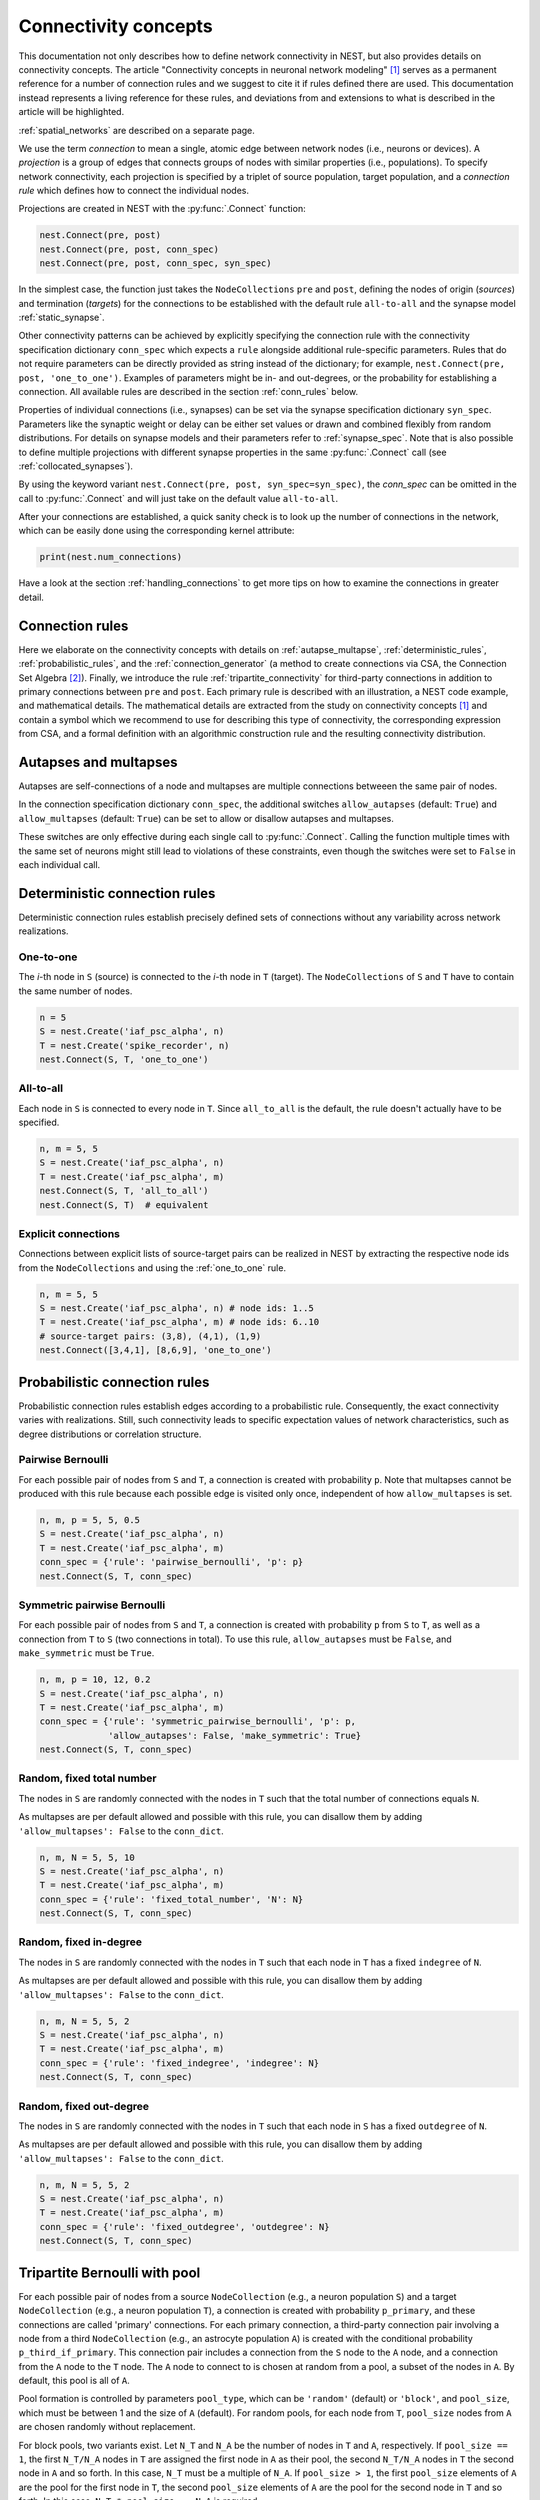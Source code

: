 .. _connectivity_concepts:

Connectivity concepts
=====================

.. grid:: 2 2 7 7
    :gutter: 0

    .. grid-item-card:: Autapse and multapse
		  :link: autapse_multapse
		  :link-type: ref
		  :img-top: ../static/img/Autapse_multapse_v.png


    .. grid-item-card:: One to one
		  :link: one_to_one
		  :link-type: ref
		  :img-top: ../static/img/One_to_one.png


    .. grid-item-card:: All to all
		  :link: all_to_all
		  :link-type: ref
		  :img-top: ../static/img/All_to_all.png

    .. grid-item-card:: Pairwise Bernoulli
		  :link: pairwise_bernoulli
		  :link-type: ref
		  :img-top: ../static/img/Pairwise_bernoulli.png


    .. grid-item-card:: Fixed total number
		  :link: fixed_total_number
		  :link-type: ref
		  :img-top: ../static/img/Fixed_total_number.png


    .. grid-item-card:: Fixed in-degree
		  :link: fixed_indegree
		  :link-type: ref
		  :img-top: ../static/img/Fixed_indegree.png


    .. grid-item-card:: Fixed out-degree
		  :link: fixed_outdegree
		  :link-type: ref
		  :img-top: ../static/img/Fixed_outdegree.png

.. rst-class:: center

    Basic connection rules commonly used in the computational neuroscience community. For more details, go to the section :ref:`conn_rules` or just click on one of the illustrations.

This documentation not only describes how to define network connectivity in NEST, but also provides details on connectivity concepts.
The article "Connectivity concepts in neuronal network modeling" [1]_ serves as a permanent reference for a number of connection rules and we suggest to cite it if rules defined there are used.
This documentation instead represents a living reference for these rules, and deviations from and extensions to what is described in the article will be highlighted.

.. The same article also introduces a graphical notation for neuronal network diagrams which will be curated in the documentation of :doc:`NEST Desktop <desktop:user/usage-advanced/network-graph>`.

:ref:`spatial_networks` are described on a separate page.

We use the term `connection` to mean a single, atomic edge between network nodes (i.e., neurons or devices).
A `projection` is a group of edges that connects groups of nodes with similar properties (i.e., populations).
To specify network connectivity, each projection is specified by a triplet of source population, target population, and a `connection rule` which defines how to connect the individual nodes.

Projections are created in NEST with the :py:func:`.Connect` function:

.. code-block:: python

    nest.Connect(pre, post)
    nest.Connect(pre, post, conn_spec)
    nest.Connect(pre, post, conn_spec, syn_spec)

In the simplest case, the function just takes the ``NodeCollections`` ``pre`` and ``post``, defining the nodes of
origin (`sources`) and termination (`targets`) for the connections to be established with the default rule ``all-to-all`` and the synapse model :ref:`static_synapse`.

Other connectivity patterns can be achieved by explicitly specifying the connection rule with the connectivity specification dictionary ``conn_spec`` which expects a ``rule`` alongside additional rule-specific parameters.
Rules that do not require parameters can be directly provided as string instead of the dictionary; for example, ``nest.Connect(pre, post, 'one_to_one')``.
Examples of parameters might be in- and out-degrees, or the probability for establishing a connection.
All available rules are described in the section :ref:`conn_rules` below.

Properties of individual connections (i.e., synapses) can be set via the synapse specification dictionary ``syn_spec``.
Parameters like the synaptic weight or delay can be either set values or drawn and combined flexibly from random distributions.
For details on synapse models and their parameters refer to :ref:`synapse_spec`. Note that is also possible to define multiple projections with different synapse properties in the same :py:func:`.Connect` call (see :ref:`collocated_synapses`).

By using the keyword variant ``nest.Connect(pre, post, syn_spec=syn_spec)``, the `conn_spec` can be omitted in the call to :py:func:`.Connect` and will just take on the default value ``all-to-all``.

After your connections are established, a quick sanity check is to
look up the number of connections in the network, which can be easily
done using the corresponding kernel attribute:

.. code-block:: python

    print(nest.num_connections)

Have a look at the section :ref:`handling_connections` to get more tips on how to examine the connections in greater detail.


.. _conn_rules:

Connection rules
----------------

Here we elaborate on the connectivity concepts with details on :ref:`autapse_multapse`, :ref:`deterministic_rules`, :ref:`probabilistic_rules`, and the :ref:`connection_generator` (a method to create connections via CSA, the Connection Set Algebra [2]_).
Finally, we introduce the rule :ref:`tripartite_connectivity` for third-party connections in addition to primary connections between ``pre`` and ``post``.
Each primary rule is described with an illustration, a NEST code example, and mathematical details.
The mathematical details are extracted from the study on connectivity concepts [1]_ and contain a symbol which we recommend to use for describing this type of connectivity, the corresponding expression from CSA, and a formal definition with an algorithmic construction rule and the resulting connectivity distribution.

.. dropdown:: Mathematical details: General notations and definitions

	|		Let :math:`\mathcal{S}=\{s_1,\ldots, s_{N_s}\}` be the ordered set of sources of cardinality :math:`N_s` and :math:`\mathcal{T}=\{t_1,\ldots, t_{N_t}\}` the set of targets of cardinality :math:`N_t`. Then the set of all possible directed edges between members of :math:`\mathcal{S}` and :math:`\mathcal{T}` is given by the Cartesian product :math:`\mathcal{E}_{ST}=\mathcal{S \times T}` of cardinality :math:`N_s\cdot N_t`.
	|
	|		If the source and target populations are identical (:math:`\mathcal{S=T}`) a source can be its own target. We call such a self-connection an :ref:`autapse <autapse_multapse>`. If autapses are not allowed, the target set for any node :math:`i \in \mathcal{S}` is :math:`\mathcal{T=S} \setminus i`, with cardinality :math:`N_t=N_s-1`. If there is more than one edge between a source and target (or from a node to itself), we call this a :ref:`multapse <autapse_multapse>`.
	|
	|		The `degree distribution` :math:`P(k)` is the distribution across nodes of the number of edges per node. In a directed network, the distribution of the number of edges going out of (into) a node is called the `out-degree (in-degree)` distribution. The distributions given below describe the effect of applying a connection rule once to a given :math:`\mathcal{S}-\mathcal{T}` pair.

.. _autapse_multapse:

Autapses and multapses
----------------------------------------------

.. image:: ../static/img/Autapse_multapse.png
     :width: 450px
     :align: center

Autapses are self-connections of a node and multapses are multiple connections betweeen the same pair of nodes.

In the connection specification dictionary ``conn_spec``, the additional switches ``allow_autapses`` (default:
``True``) and ``allow_multapses`` (default: ``True``) can be set to allow or disallow autapses and multapses.

These switches are only effective during each single call to
:py:func:`.Connect`. Calling the function multiple times with the same set of
neurons might still lead to violations of these constraints, even though the
switches were set to ``False`` in each individual call.

.. _deterministic_rules:

Deterministic connection rules
-------------------------------------------------
Deterministic connection rules establish precisely defined sets of connections without any variability across network realizations.

.. _one_to_one:

One-to-one
~~~~~~~~~~

.. image:: ../static/img/One_to_one.png
     :width: 200px
     :align: center

The `i`\-th node in ``S`` (source) is connected to the `i`\-th node in ``T`` (target). The
``NodeCollections`` of ``S`` and ``T`` have to contain the same number of
nodes.

.. code-block:: python

    n = 5
    S = nest.Create('iaf_psc_alpha', n)
    T = nest.Create('spike_recorder', n)
    nest.Connect(S, T, 'one_to_one')

.. dropdown:: Mathematical details: One-to-one

	|		**Symbol:** :math:`\delta`
	|		**CSA:** :math:`\delta`
	|		**Definition:** Each node in :math:`\mathcal{S}` is uniquely connected to one node in :math:`\mathcal{T}`.
	|		:math:`\mathcal{S}` and :math:`\mathcal{T}` must have identical cardinality :math:`N_s=N_t`. Both sources and targets can be permuted independently even if :math:`\mathcal{S}=\mathcal{T}`. The in- and out-degree distributions are given by :math:`P(K)=\delta_{K,1}`, with Kronecker delta :math:`\delta_{i,j}=1` if :math:`i=j`, and zero otherwise.


.. _all_to_all:

All-to-all
~~~~~~~~~~

.. image:: ../static/img/All_to_all.png
     :width: 200px
     :align: center

Each node in ``S`` is connected to every node in ``T``. Since
``all_to_all`` is the default, the rule doesn't actually have to be
specified.

.. code-block:: python

    n, m = 5, 5
    S = nest.Create('iaf_psc_alpha', n)
    T = nest.Create('iaf_psc_alpha', m)
    nest.Connect(S, T, 'all_to_all')
    nest.Connect(S, T)  # equivalent

.. dropdown:: Mathematical details: All-to-all

	|		**Symbol:** :math:`\Omega`
	|		**CSA:** :math:`\Omega`
	|		**Definition:** Each node in :math:`\mathcal{S}` is  connected to all nodes in :math:`\mathcal{T}`.
	|		The resulting edge set is the full edge set :math:`\mathcal{E}_\mathcal{ST}`. The in- and out-degree distributions are :math:`P_\text{in}(K)=\delta_{K,N_s}` for :math:`\mathcal{T}`, and :math:`P_\text{out}(K)=\delta_{K,N_t}` for :math:`\mathcal{S}`, respectively.

Explicit connections
~~~~~~~~~~~~~~~~~~~~

Connections between explicit lists of source-target pairs can be realized in NEST by extracting the respective node ids from the ``NodeCollections`` and using the :ref:`one_to_one` rule.

.. code-block:: python

    n, m = 5, 5
    S = nest.Create('iaf_psc_alpha', n) # node ids: 1..5
    T = nest.Create('iaf_psc_alpha', m) # node ids: 6..10
    # source-target pairs: (3,8), (4,1), (1,9)
    nest.Connect([3,4,1], [8,6,9], 'one_to_one')

.. dropdown:: Mathematical details: Explicit connections

	|		**Symbol:** X
	|		**CSA:** Not applicable
	|		**Definition:** Connections are established according to an explicit list of source-target pairs.
	|		Connectivity is defined by an explicit list of sources and targets, also known as `adjacency list`, as for instance derived from anatomical measurements. It is, hence, not the result of any specific algorithm. An alternative way of representing a fixed connectivity is by means of the `adjacency matrix` :math:`A`, such that :math:`A_{ij}=1` if :math:`j` is connected to :math:`i`, and zero otherwise. We here adopt the common computational neuroscience practice to have the first index :math:`i` denote the target and the second index :math:`j` denote the source node.


.. _probabilistic_rules:

Probabilistic connection rules
------------------------------------------------
Probabilistic connection rules establish edges according to a probabilistic rule. Consequently, the exact connectivity varies with realizations. Still, such connectivity leads to specific expectation values of network characteristics, such as degree distributions or correlation structure.

.. _pairwise_bernoulli:

Pairwise Bernoulli
~~~~~~~~~~~~~~~~~~

.. image:: ../static/img/Pairwise_bernoulli.png
     :width: 200px
     :align: center

For each possible pair of nodes from ``S`` and ``T``, a connection is
created with probability ``p``.
Note that multapses cannot be produced with this rule because each possible edge is visited only once, independent of how ``allow_multapses`` is set.

.. code-block:: python

    n, m, p = 5, 5, 0.5
    S = nest.Create('iaf_psc_alpha', n)
    T = nest.Create('iaf_psc_alpha', m)
    conn_spec = {'rule': 'pairwise_bernoulli', 'p': p}
    nest.Connect(S, T, conn_spec)

.. dropdown:: Mathematical details: Pairwise Bernoulli

	|		**Symbol:** :math:`p`
	|		**CSA:** :math:`\rho(p)`
	|		**Definition:** Each pair of nodes, with source in :math:`\mathcal{S}` and target in :math:`\mathcal{T}`, is connected with probability :math:`p`.
	|		In its standard form this rule cannot produce multapses since each possible edge is visited only once. If :math:`\mathcal{S=T}`, this concept is similar to Erdős-Rényi-graphs of the `constant probability` `p-ensemble` :math:`G(N,p)`---also called `binomial ensemble` [3]_; the only difference being that we here consider directed graphs, whereas the Erdős-Rényi model is undirected. The distribution of both in- and out-degrees is binomial,

	.. math::
		P(K_\text{in}=K)=\mathcal{B}(K|N_s,p):=\begin{pmatrix}N_s\\K\end{pmatrix}p^{K}(1-p)^{N_s-K}

	and

	.. math::
		P(K_\text{out}=K)=\mathcal{B}(K|N_t,p)\,,

	respectively.
	The expected total number of edges equals :math:`\text{E}[N_\text{syn}]=pN_tN_s`.

Symmetric pairwise Bernoulli
~~~~~~~~~~~~~~~~~~~~~~~~~~~~

For each possible pair of nodes from ``S`` and ``T``, a connection is
created with probability ``p`` from ``S`` to ``T``, as well as a
connection from ``T`` to ``S`` (two connections in total). To use
this rule, ``allow_autapses`` must be ``False``, and ``make_symmetric``
must be ``True``.

.. code-block:: python

    n, m, p = 10, 12, 0.2
    S = nest.Create('iaf_psc_alpha', n)
    T = nest.Create('iaf_psc_alpha', m)
    conn_spec = {'rule': 'symmetric_pairwise_bernoulli', 'p': p,
                 'allow_autapses': False, 'make_symmetric': True}
    nest.Connect(S, T, conn_spec)

.. _fixed_total_number:



Random, fixed total number
~~~~~~~~~~~~~~~~~~~~~~~~~~~~

.. image:: ../static/img/Fixed_total_number.png
     :width: 200px
     :align: center


The nodes in ``S`` are randomly connected with the nodes in ``T``
such that the total number of connections equals ``N``.

As multapses are per default allowed and possible with this rule, you can disallow them by adding ``'allow_multapses': False`` to the ``conn_dict``.

.. code-block:: python

    n, m, N = 5, 5, 10
    S = nest.Create('iaf_psc_alpha', n)
    T = nest.Create('iaf_psc_alpha', m)
    conn_spec = {'rule': 'fixed_total_number', 'N': N}
    nest.Connect(S, T, conn_spec)

.. dropdown:: Mathematical details: Random, fixed total number with multapses

	|		**Symbol:** :math:`\mathbf{\rho_N}(N_\text{syn})\mathbf{M}(\mathbb{N}_S \times \mathbb{N}_T)`
	|		**CSA:** :math:`\mathbf{\rho_N}(N_\text{syn})\mathbf{M}(\mathbb{N}_S \times \mathbb{N}_T)`
	|		**Definition:** :math:`N_\text{syn}\in\{0,\ldots,N_sN_t\}` edges are randomly drawn from the edge set :math:`\mathcal{E}_\mathcal{ST}` with replacement.
	|		If multapses are allowed, there are :math:`\begin{pmatrix}N_sN_t+N_\text{syn}-1\\N_\text{syn}\end{pmatrix}` possible networks for any given number :math:`N_\text{syn}\leq N_sN_t`.
	|		Because exactly :math:`N_\text{syn}` connections are distributed across :math:`N_t` targets with replacement, the joint in-degree distribution is multinomial,

	.. math::
		\begin{equation}\label{eq:randfixKm}
		\begin{split}
		&P(K_{\text{in},1}=K_1,\ldots,K_{\text{in},N_t}=K_{N_t})\\
		& \quad \quad \quad=\begin{cases}
		\frac{N_\text{syn}!}{K_1!...K_{N_t}!} \,p^{N_\text{syn}}  &  \text{if}\,\,\sum_{j=1}^{N_t} K_j = N_\text{syn}\\
		 \quad\quad 0  & \text{otherwise}\end{cases}\,
		\end{split}
		\end{equation}

	with :math:`p=1/N_t`.

	The out-degrees have an analogous multinomial distribution :math:`P(K_{\text{out},1}=K_1,\ldots,K_{\text{out},N_s}=K_{N_s})`, with :math:`p=1/N_s` and sources and targets switched. The marginal distributions are binomial distributions :math:`P(K_{\text{in},j}=K)= \mathcal{B}(K|N_\text{syn},1/N_t)` and :math:`P(K_{\text{out},j}=K)= \mathcal{B}(K|N_\text{syn},1/N_s)`, respectively.

	The :math:`\mathbf{M}`-operator of CSA should not be confused with the ":math:`M`" indicating that multapses are allowed in our symbolic notation.



.. dropdown:: Mathematical details: Random, fixed total number without multapses

	|		**Symbol:** :math:`N_\text{syn} \cancel{M}`
	|		**CSA:** :math:`\mathbf{\rho_{N}}(N_\text{syn})(\mathbb{N}_S \times \mathbb{N}_T)`
	|		**Definition:** :math:`N_\text{syn}\in\{0,\ldots,N_sN_t\}` edges are randomly drawn from the edge set :math:`\mathcal{E}_\mathcal{ST}` without replacement.
	|		For :math:`\mathcal{S}=\mathcal{T}` this is a directed graph generalization of Erdős-Rényi graphs of the `constant number of edges` :math:`N_\text{syn}`-ensemble :math:`G(N,N_\text{syn})` [4]_. There are :math:`\begin{pmatrix}N_s N_t\\N_\text{syn}\end{pmatrix}` possible networks for any given number :math:`N_\text{syn}\leq N_sN_t`, which all have the same probability. The resulting in- and out-degree distributions are multivariate hypergeometric distributions.

	.. math::
		\begin{split}
		&P(K_{\text{in},1}=K_1,\ldots,K_{\text{in},N_t}=K_{N_t})\\
		& \quad \quad \quad = \begin{cases}
		\prod_{j=1}^{N_t} \begin{pmatrix} N_s\\K_j\end{pmatrix}\Bigg/\begin{pmatrix} N_sN_t\\N_\text{syn}\end{pmatrix}
		&  \text{if}\,\,\sum_{j=1}^{N_t} K_j = N_\text{syn}\\
		 \phantom{bl}0  & \text{otherwise}\end{cases}\,,
		 \end{split}

	and analogously :math:`P(K_{\text{out},1}=K_1,\ldots,K_{\text{out},N_s}=K_{N_s})`
	with :math:`K_\text{out}` instead of :math:`K_\text{in}` and source and target indices switched.

	The marginal distributions, i.e., the probability distribution for any specific node :math:`j` to have in-degree :math:`K_j`, are hypergeometric distributions

	.. math::
		P(K_{\text{in},j}=K_j)=
		\begin{pmatrix} N_s\\K_j \end{pmatrix} \begin{pmatrix}N_sN_t-1 \\
		  N_\text{syn}-K_j \end{pmatrix}\Bigg/\begin{pmatrix}N_sN_t
			\\ N_\text{syn}\end{pmatrix} \,,

	with sources and targets switched for :math:`P(K_{\text{out},j}=K_j)`.

.. _fixed_indegree:

Random, fixed in-degree
~~~~~~~~~~~~~~~~~~~~~~~~~~~~

.. image:: ../static/img/Fixed_indegree.png
     :width: 200px
     :align: center

The nodes in ``S`` are randomly connected with the nodes in ``T`` such
that each node in ``T`` has a fixed ``indegree`` of ``N``.

As multapses are per default allowed and possible with this rule, you can disallow them by adding ``'allow_multapses': False`` to the ``conn_dict``.

.. code-block:: python

    n, m, N = 5, 5, 2
    S = nest.Create('iaf_psc_alpha', n)
    T = nest.Create('iaf_psc_alpha', m)
    conn_spec = {'rule': 'fixed_indegree', 'indegree': N}
    nest.Connect(S, T, conn_spec)

.. dropdown:: Mathematical details: Random, fixed in-degree with multapses

	| 		**Symbol:** :math:`K_\text{in}, M`
	| 		**CSA:** :math:`\mathbf{\rho_1}(K)\mathbf{M}(\mathbb{N}_S \times \mathbb{N}_T)`
	| 		**Definition:** Each target node in :math:`\mathcal{T}` is connected to :math:`K_\text{in}` nodes in :math:`\mathcal{S}` randomly chosen with replacement.
	|		:math:`N_s` is the number of source nodes from which exactly :math:`K_\text{in}` connections are drawn with equal probability :math:`p=1/N_s` for each of the :math:`N_t` target nodes :math:`t_i\in\mathcal{T}`. The in-degree distribution is by definition :math:`P(K)=\delta_{K,K_\text{in}}`. To obtain the out-degree distribution, we observe that because multapses are allowed, drawing :math:`N_t` times :math:`K_{\text{in},i}=K_\text{in}` from :math:`\mathcal{S}` is equivalent to drawing :math:`N_t K_\text{in}` times with replacement from :math:`\mathcal{S}`. This procedure yields a multinomial distribution of the out-degrees :math:`K_{\text{out},j}` of source nodes :math:`s_j\in\mathcal{S}` [5]_, i.e.,

	.. math::
		\begin{equation}\label{eq:rfin}
		\begin{split}
		&P(K_{\text{out},1}=K_1,\ldots,K_{\text{out},N_s}=K_{N_s})\\
		& \quad \quad \quad =\begin{cases}
		\frac{(N_tK_\text{in})!}{K_1!...K_{N_s}!} p^{N_tK_\text{in}}  &  \text{if}\,\,\sum_{j=1}^{N_s} K_j = N_tK_\text{in}\\
		 \quad\quad 0  & \text{otherwise}\end{cases}
		\end{split}
		\end{equation}

	The marginal distributions are binomial distributions

	.. math::
		\begin{equation}\label{eq:rfinmarg}
		P(K_{\text{out},j}=K)= \mathcal{B}(K|N_tK_\text{in},1/N_s)\,.
		\end{equation}


.. dropdown:: Mathematical details: Random, fixed in-degree without multapses

	| 		**Symbol:** :math:`K_\text{in}, \cancel{M}`
	|		**CSA:** :math:`{\rho_1}(K)(\mathbb{N}_S \times \mathbb{N}_T)`
	|		**Definition:** Each target node in :math:`\mathcal{T}` is connected to :math:`K_\text{in}` nodes in :math:`\mathcal{S}` randomly chosen without replacement.
	|		The in-degree distribution is by definition :math:`P(K)=\delta_{K,K_\text{in}}`. To obtain the out-degree distribution, observe that after one target node has drawn its :math:`K_\text{out}` sources the joint probability distribution of out-degrees :math:`K_{\text{out},j}` is multivariate-hypergeometric such that

	.. math::
		\begin{equation}\label{eq:hypmult}
		\begin{split}
		&P(K_{\text{out},1}=K_1, \ldots,K_{\text{out},N_s}=K_{N_s})\\
		& \quad \quad \quad= \begin{cases}
		\prod_{j=1}^{N_s} \begin{pmatrix} 1\\K_j\end{pmatrix}\Bigg/\begin{pmatrix} N_s\\K_\text{in}\end{pmatrix}
		&  \text{if}\,\,\sum_{j=1}^{N_s} K_j = K_\text{in}\\
		 \phantom{bl}0  & \text{otherwise}\end{cases}\,, \qquad (1)
		\end{split}
		\end{equation}

	where :math:`\forall_j\,K_j\in\{0,1\}`.
	The marginal distributions are hypergeometric distributions

	.. math::
		\begin{eqnarray}\label{eq:hypmarg}
		P(K_{\text{out},j}=K)=
		\begin{pmatrix} 1\\K \end{pmatrix} \begin{pmatrix}N_s-1 \\
		  K_\text{in}-K \end{pmatrix}\Bigg/\begin{pmatrix}N_s
			\\ K_\text{in}\end{pmatrix} = \text{Ber}(K_\text{in}/N_s)\,, \qquad (2)
		\end{eqnarray}

	with :math:`\text{Ber}(p)` denoting the Bernoulli distribution with parameter :math:`p`, because :math:`K\in\{0,1\}`.
	The full joint distribution is the sum of :math:`N_t` independent instances of equation (1).


.. _fixed_outdegree:

Random, fixed out-degree
~~~~~~~~~~~~~~~~~~~~~~~~~~~~

.. image:: ../static/img/Fixed_outdegree.png
     :width: 200px
     :align: center

The nodes in ``S`` are randomly connected with the nodes in ``T`` such
that each node in ``S`` has a fixed ``outdegree`` of ``N``.

As multapses are per default allowed and possible with this rule, you can disallow them by adding ``'allow_multapses': False`` to the ``conn_dict``.

.. code-block:: python

    n, m, N = 5, 5, 2
    S = nest.Create('iaf_psc_alpha', n)
    T = nest.Create('iaf_psc_alpha', m)
    conn_spec = {'rule': 'fixed_outdegree', 'outdegree': N}
    nest.Connect(S, T, conn_spec)

.. dropdown:: Mathematical details: Random, fixed out-degree with multapses

	| 		**Symbol:** :math:`K_\text{out}, M`
	| 		**CSA:** :math:`\mathbf{\rho_0}(K)\mathbf{M}(\mathbb{N}_S \times \mathbb{N}_T)`
	| 		**Definition:** Each source node in :math:`\mathcal{S}` is connected to :math:`K_\text{out}` nodes in :math:`\mathcal{T}` randomly chosen with replacement.
	|		By definition, the out-degree distribution is a :math:`P(K)=\delta_{K,K_\text{out}}`. The respective in-degree distribution and marginal distributions are obtained by switching source and target indices, and replacing :math:`K_\text{out}` with :math:`K_\text{in}` in equation from :ref:`fixed_indegree` [5]_.

.. dropdown:: Mathematical details: Random, fixed out-degree without multapses

	| 		**Symbol:** :math:`K_\text{out},\cancel{M}`
	| 		**CSA:** :math:`\mathbf{\rho_0}(K)(\mathbb{N}_S \times \mathbb{N}_T)`
	| 		**Definition:**  Each source node in :math:`S` is connected to :math:`K_\text{out}` nodes in :math:`\mathcal{T}` randomly chosen without replacement.
	|		The out-degree distribution is by definition :math:`P(K)=\delta_{K,K_\text{out}}`, while the in-degree distribution is obtained by switching source and target indices, and replacing :math:`K_\text{out}` with :math:`K_\text{in}` in equation (2) from :ref:`fixed_indegree`.


.. _tripartite_connectivity:

Tripartite Bernoulli with pool
------------------------------

For each possible pair of nodes from a source ``NodeCollection`` (e.g., a neuron population ``S``)
and a target ``NodeCollection`` (e.g., a neuron population ``T``), a connection is
created with probability ``p_primary``, and these connections are
called 'primary' connections. For each primary connection, a
third-party connection pair involving a node from a third ``NodeCollection``
(e.g., an astrocyte population ``A``) is created with the conditional probability
``p_third_if_primary``. This connection pair includes a connection
from the ``S`` node to the ``A`` node, and a connection from the ``A`` node to the
``T`` node. The ``A`` node to connect to is chosen
at random from a pool, a subset of the nodes in ``A``. By default,
this pool is all of ``A``.

Pool formation is controlled by parameters ``pool_type``, which can be ``'random'``
(default) or ``'block'``, and ``pool_size``, which must be between 1
and the size of ``A`` (default). For random pools, for each node from
``T``, ``pool_size`` nodes from ``A`` are chosen randomly without
replacement.

For block pools, two variants exist. Let ``N_T`` and ``N_A`` be the number of
nodes in ``T`` and ``A``, respectively. If ``pool_size == 1``, the
first ``N_T/N_A`` nodes in ``T`` are assigned the first node in
``A`` as their pool, the second ``N_T/N_A`` nodes in ``T`` the
second node in ``A`` and so forth. In this case, ``N_T`` must be a
multiple of ``N_A``. If ``pool_size > 1``, the first ``pool_size``
elements of ``A`` are the pool for the first node in ``T``, the
second ``pool_size`` elements of ``A`` are the pool for the second
node in ``T`` and so forth. In this case, ``N_T * pool_size == N_A``
is required.

The following figure and code demonstrate three use case examples with
``pool_type`` being ``'random'`` or ``'block'``:

.. image:: ../static/img/tripartite_pool_type.svg
    :align: center

(A) In the example of ``'random'`` pool type, each node in ``T`` can be connected with
up to two randomly selected nodes in ``A`` (given ``pool_size == 2``).

.. code-block:: python

    N_S, N_T, N_A, p_primary, p_third_if_primary = 6, 6, 3, 0.2, 1.0
    pool_type, pool_size = 'random', 2
    S = nest.Create('aeif_cond_alpha_astro', N_S)
    T = nest.Create('aeif_cond_alpha_astro', N_T)
    A = nest.Create('astrocyte_lr_1994', N_A)
    conn_spec = {'rule': 'tripartite_bernoulli_with_pool',
                      'p_primary': p_primary,
		      'p_third_if_primary': p_third_if_primary,
                      'pool_type': pool_type,
		      'pool_size': pool_size}
    syn_specs = {'third_out': 'sic_connection'}
    nest.TripartiteConnect(S, T, A, conn_spec, syn_specs)

(B) In
the first example of ``'block'`` pool type, let ``N_T/N_A`` = 2,
then each node in ``T`` can be connected with one node in ``A``
(``pool_size == 1`` is required because ``N_A < N_T``), and each node in
``A`` can be connected with up to two nodes in ``T``.

.. code-block:: python

    N_S, N_T, N_A, p_primary, p_third_if_primary = 6, 6, 3, 0.2, 1.0
    pool_type, pool_size = 'block', 1
    S = nest.Create('aeif_cond_alpha_astro', N_S)
    T = nest.Create('aeif_cond_alpha_astro', N_T)
    A = nest.Create('astrocyte_lr_1994', N_A)
    conn_spec = {'rule': 'tripartite_bernoulli_with_pool',
                 'p_primary': p_primary,
                 'p_third_if_primary': p_third_if_primary,
                 'pool_type': pool_type,
                 'pool_size': pool_size}
    syn_specs = {'third_out': 'sic_connection'}
    nest.TripartiteConnect(S, T, A, conn_spec, syn_specs)

(C) In the second example
of ``'block'`` pool type, let ``N_A/N_T`` = 2, then each node in
``T`` can be connected with up to two nodes in ``A`` (``pool_size == 2`` is
required because ``N_A/N_T`` = 2), and each node in ``A`` can be
connected to one node in ``T``.

.. code-block:: python

    N_S, N_T, N_A, p_primary, p_third_if_primary = 6, 3, 6, 0.2, 1.0
    pool_type, pool_size = 'block', 2
    S = nest.Create('aeif_cond_alpha_astro', N_S)
    T = nest.Create('aeif_cond_alpha_astro', N_T)
    A = nest.Create('astrocyte_lr_1994', N_A)
    conn_spec = {'rule': 'tripartite_bernoulli_with_pool',
                 'p_primary': p_primary,
                 'p_third_if_primary': p_third_if_primary,
                 'pool_type': pool_type,
                 'pool_size': pool_size}
    syn_specs = {'third_out': 'sic_connection'}
    nest.TripartiteConnect(S, T, A, conn_spec, syn_specs)


References
----------
.. [1] Senk J, Kriener B, Djurfeldt M, Voges N, Jiang HJ, et al. (2022) Connectivity concepts in neuronal network modeling. PLOS Computational Biology 18(9): e1010086. https://doi.org/10.1371/journal.pcbi.1010086
.. [2] Djurfeldt M. The Connection-set Algebra—A Novel Formalism for the Representation of Connectivity Structure in Neuronal Network Models. Neuroinformatics. 2012; 10: 287–304. https://doi.org/10.1007/s12021-012-9146-1
.. [3] Albert R, Barabási AL. Statistical mechanics of complex networks. Rev Mod Phys. 2002; 74: 47–97. https://doi.org/10.1103/RevModPhys.74.47
.. [4] Erdős P, Rényi A. On random graphs. Publications Mathematicae. 1959; 6: 290–297.
.. [5] Hjertholm D. Statistical tests for connection algorithms for structured neural networks [master’s thesis]. Norwegian University of Life Sciences. Ås, Norway; 2013. Available from: http://hdl.handle.net/11250/189117
